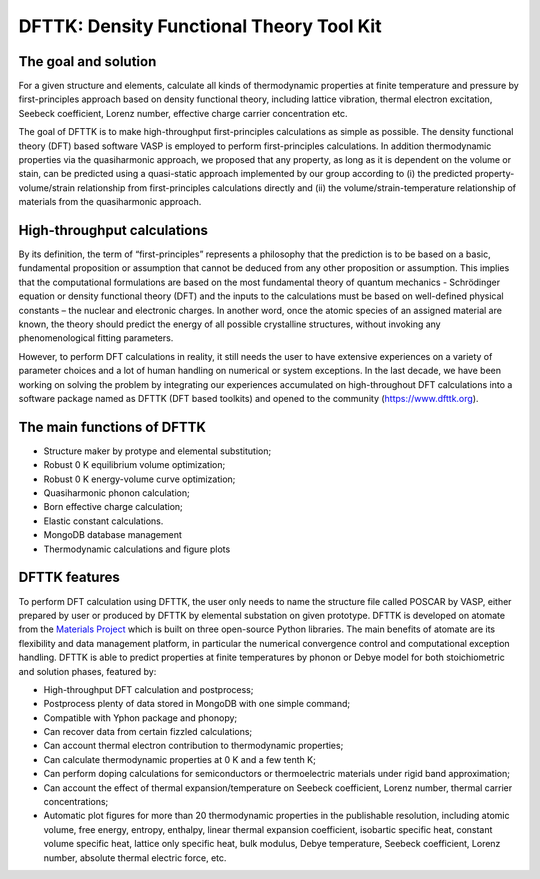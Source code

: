 =========================================
DFTTK: Density Functional Theory Tool Kit
=========================================

The goal and solution
---------------------

For a given structure and elements, calculate all kinds of thermodynamic properties at finite temperature and pressure by first-principles approach based on density functional theory, including lattice vibration, thermal electron excitation, Seebeck coefficient, Lorenz number, effective charge carrier concentration etc. 

.. image:: _static/dfttk0.png

The goal of DFTTK is to make high-throughput first-principles calculations as simple as possible. 
The density functional theory (DFT) based software VASP is employed to perform first-principles calculations. In addition thermodynamic properties via the quasiharmonic approach, we proposed that any property, as long as it is dependent on the volume or stain, can be predicted using a quasi-static approach implemented by our group according to (i) the predicted property-volume/strain relationship from first-principles calculations directly and (ii) the volume/strain-temperature relationship of materials from the quasiharmonic approach. 



High-throughput calculations
----------------------------

By its definition, the term of “first-principles” represents a philosophy that the prediction is to be based on a basic, fundamental proposition or assumption that cannot be deduced from any other proposition or assumption.  This implies that the computational formulations are based on the most fundamental theory of quantum mechanics - Schrödinger equation or density functional theory (DFT) and the inputs to the calculations must be based on well-defined physical constants – the nuclear and electronic charges.  In another word, once the atomic species of an assigned material are known, the theory should predict the energy of all possible crystalline structures, without invoking any phenomenological fitting parameters.  

However, to perform DFT calculations in reality, it still needs the user to have extensive experiences on a variety of parameter choices and a lot of human handling on numerical or system exceptions. In the last decade, we have been working on solving the problem by integrating our experiences accumulated on high-throughout DFT calculations into a software package named as DFTTK (DFT based toolkits) and opened to the community (https://www.dfttk.org). 

The main functions of DFTTK
---------------------------

•       Structure maker by protype and elemental substitution;
•       Robust 0 K equilibrium volume optimization;
•       Robust 0 K energy-volume curve optimization;
•       Quasiharmonic phonon calculation; 
•       Born effective charge calculation;
•       Elastic constant calculations.
•       MongoDB database management
•       Thermodynamic calculations and figure plots

DFTTK features
--------------

.. image:: _static/dfttk1.png

To perform DFT calculation using DFTTK, the user only needs to name the structure file called POSCAR by VASP, either prepared by user or produced by DFTTK  by elemental substation on given prototype. DFTTK is developed on atomate from the `Materials Project <https://materialsproject.org/>`_ which is built on three open-source Python libraries. The main benefits of atomate are its flexibility and data management platform, in particular the numerical convergence control and computational exception handling. DFTTK is able to predict properties at finite temperatures by phonon or Debye model for both stoichiometric and solution phases, featured by:

•       High-throughput DFT calculation and postprocess;
•       Postprocess plenty of data stored in MongoDB with one simple command;
•       Compatible with Yphon package and phonopy;
•       Can recover data from certain fizzled calculations;
•       Can account thermal electron contribution to thermodynamic properties;
•       Can calculate thermodynamic properties at 0 K and a few tenth K;
•       Can perform doping calculations for semiconductors or thermoelectric materials under rigid band approximation;
•       Can account the effect of thermal expansion/temperature on Seebeck coefficient, Lorenz number, thermal carrier concentrations;
•       Automatic plot figures for more than 20 thermodynamic properties in the publishable resolution, including atomic volume, free energy, entropy, enthalpy, linear thermal expansion coefficient, isobartic specific heat, constant volume specific heat, lattice only specific heat, bulk modulus, Debye temperature, Seebeck coefficient, Lorenz number, absolute thermal electric force, etc.



